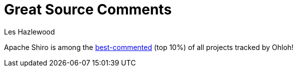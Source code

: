 = Great Source Comments
Les Hazlewood
:jbake-date: 2010-03-18 00:00:00
:jbake-type: post
:jbake-status: published
:jbake-tags: blog
:idprefix:

Apache Shiro is among the link:http://www.ohloh.net/p/shiro/factoids/2699226[best-commented] (top 10%) of all projects tracked by Ohloh!
